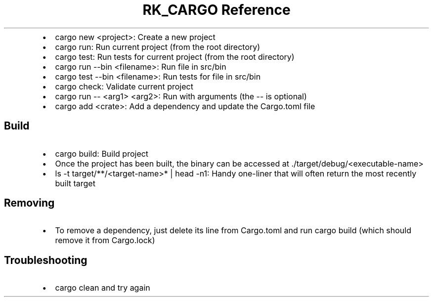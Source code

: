 .\" Automatically generated by Pandoc 3.6
.\"
.TH "RK_CARGO Reference" "" "" ""
.IP \[bu] 2
\f[CR]cargo new <project>\f[R]: Create a new project
.IP \[bu] 2
\f[CR]cargo run\f[R]: Run current project (from the root directory)
.IP \[bu] 2
\f[CR]cargo test\f[R]: Run tests for current project (from the root
directory)
.IP \[bu] 2
\f[CR]cargo run \-\-bin <filename>\f[R]: Run file in \f[CR]src/bin\f[R]
.IP \[bu] 2
\f[CR]cargo test \-\-bin <filename>\f[R]: Run tests for file in
\f[CR]src/bin\f[R]
.IP \[bu] 2
\f[CR]cargo check\f[R]: Validate current project
.IP \[bu] 2
\f[CR]cargo run \-\- <arg1> <arg2>\f[R]: Run with arguments (the
\f[CR]\-\-\f[R] is optional)
.IP \[bu] 2
\f[CR]cargo add <crate>\f[R]: Add a dependency and update the
\f[CR]Cargo.toml\f[R] file
.SH Build
.IP \[bu] 2
\f[CR]cargo build\f[R]: Build project
.IP \[bu] 2
Once the project has been built, the binary can be accessed at
\f[CR]./target/debug/<executable\-name>\f[R]
.IP \[bu] 2
\f[CR]ls \-t target/**/<target\-name>* | head \-n1\f[R]: Handy
one\-liner that will often return the most recently built target
.SH Removing
.IP \[bu] 2
To remove a dependency, just delete its line from \f[CR]Cargo.toml\f[R]
and run \f[CR]cargo build\f[R] (which should remove it from
\f[CR]Cargo.lock\f[R])
.SH Troubleshooting
.IP \[bu] 2
\f[CR]cargo clean\f[R] and try again
